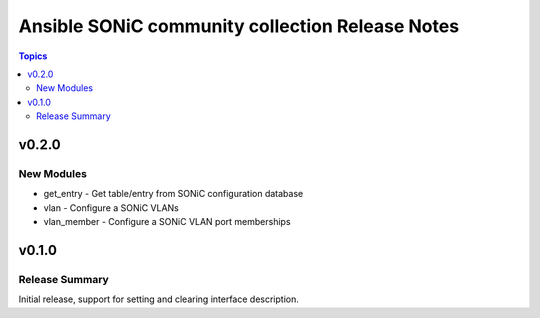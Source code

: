 ================================================
Ansible SONiC community collection Release Notes
================================================

.. contents:: Topics


v0.2.0
======

New Modules
-----------

- get_entry - Get table/entry from SONiC configuration database
- vlan - Configure a SONiC VLANs
- vlan_member - Configure a SONiC VLAN port memberships

v0.1.0
======

Release Summary
---------------

Initial release, support for setting and clearing interface description.


